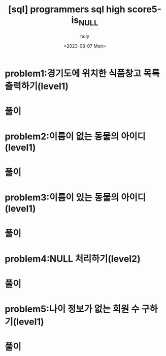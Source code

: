 :PROPERTIES:
:ID:       8B06FCCD-7263-4A70-BF79-8F6B8EF11EA1
:mtime:    20230807191545
:ctime:    20230807191545
:END:
#+title: [sql] programmers sql high score5-is_NULL
#+AUTHOR: holy
#+EMAIL: hoyoul.park@gmail.com
#+DATE: <2023-08-07 Mon>
#+DESCRIPTION: sql 프로그래머스 풀기
#+HUGO_DRAFT: true

* problem1:경기도에 위치한 식품창고 목록 출력하기(level1)
* 풀이

* problem2:이름이 없는 동물의 아이디(level1)
* 풀이

* problem3:이름이 있는 동물의 아이디(level1)
* 풀이

* problem4:NULL 처리하기(level2)
* 풀이

* problem5:나이 정보가 없는 회원 수 구하기(level1)
* 풀이

